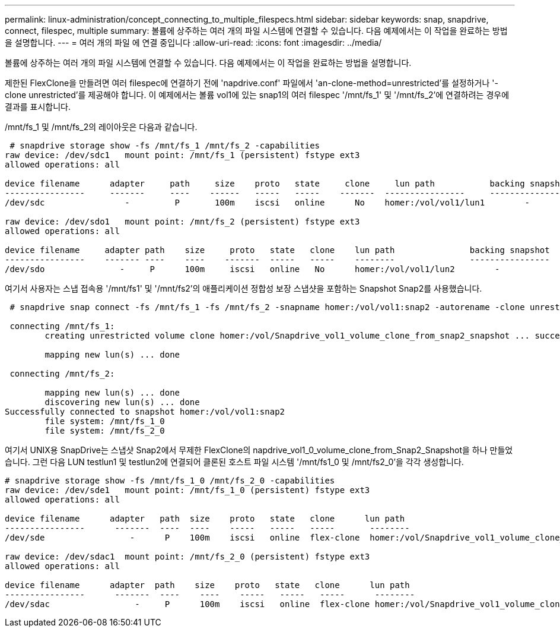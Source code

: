 ---
permalink: linux-administration/concept_connecting_to_multiple_filespecs.html 
sidebar: sidebar 
keywords: snap, snapdrive, connect, filespec, multiple 
summary: 볼륨에 상주하는 여러 개의 파일 시스템에 연결할 수 있습니다. 다음 예제에서는 이 작업을 완료하는 방법을 설명합니다. 
---
= 여러 개의 파일 에 연결 중입니다
:allow-uri-read: 
:icons: font
:imagesdir: ../media/


[role="lead"]
볼륨에 상주하는 여러 개의 파일 시스템에 연결할 수 있습니다. 다음 예제에서는 이 작업을 완료하는 방법을 설명합니다.

제한된 FlexClone을 만들려면 여러 filespec에 연결하기 전에 'napdrive.conf' 파일에서 'an-clone-method=unrestricted'를 설정하거나 '-clone unrestricted'를 제공해야 합니다. 이 예제에서는 볼륨 vol1에 있는 snap1의 여러 filespec '/mnt/fs_1' 및 '/mnt/fs_2'에 연결하려는 경우에 결과를 표시합니다.

/mnt/fs_1 및 /mnt/fs_2의 레이아웃은 다음과 같습니다.

[listing]
----
 # snapdrive storage show -fs /mnt/fs_1 /mnt/fs_2 -capabilities
raw device: /dev/sdc1   mount point: /mnt/fs_1 (persistent) fstype ext3
allowed operations: all

device filename      adapter     path     size    proto   state     clone     lun path           backing snapshot
----------------     -------     ----    ------   -----   -----    -------  ----------------     ----------------
/dev/sdc                -         P       100m    iscsi   online      No    homer:/vol/vol1/lun1        -

raw device: /dev/sdo1   mount point: /mnt/fs_2 (persistent) fstype ext3
allowed operations: all

device filename     adapter path    size     proto   state   clone    lun path               backing snapshot
----------------    ------- ----    ----    -------  -----   -----    --------               ----------------
/dev/sdo               -     P      100m     iscsi   online   No      homer:/vol/vol1/lun2        -
----
여기서 사용자는 스냅 접속용 '/mnt/fs1' 및 '/mnt/fs2'의 애플리케이션 정합성 보장 스냅샷을 포함하는 Snapshot Snap2를 사용했습니다.

[listing]
----
 # snapdrive snap connect -fs /mnt/fs_1 -fs /mnt/fs_2 -snapname homer:/vol/vol1:snap2 -autorename -clone unrestricted

 connecting /mnt/fs_1:
        creating unrestricted volume clone homer:/vol/Snapdrive_vol1_volume_clone_from_snap2_snapshot ... success

        mapping new lun(s) ... done

 connecting /mnt/fs_2:

        mapping new lun(s) ... done
        discovering new lun(s) ... done
Successfully connected to snapshot homer:/vol/vol1:snap2
        file system: /mnt/fs_1_0
        file system: /mnt/fs_2_0
----
여기서 UNIX용 SnapDrive는 스냅샷 Snap2에서 무제한 FlexClone의 napdrive_vol1_0_volume_clone_from_Snap2_Snapshot을 하나 만들었습니다. 그런 다음 LUN testlun1 및 testlun2에 연결되어 클론된 호스트 파일 시스템 '/mnt/fs1_0 및 /mnt/fs2_0'을 각각 생성합니다.

[listing]
----
# snapdrive storage show -fs /mnt/fs_1_0 /mnt/fs_2_0 -capabilities
raw device: /dev/sde1   mount point: /mnt/fs_1_0 (persistent) fstype ext3
allowed operations: all

device filename      adapter   path  size    proto   state   clone      lun path                                                         backing snapshot
----------------      -------  ----  ----    -----   -----   -----       --------                                                        ----------------
/dev/sde                 -      P    100m    iscsi   online  flex-clone  homer:/vol/Snapdrive_vol1_volume_clone_from_snap2_snapshot/lun1   vol1:snap2

raw device: /dev/sdac1  mount point: /mnt/fs_2_0 (persistent) fstype ext3
allowed operations: all

device filename      adapter  path    size    proto   state   clone      lun path                                                            backing snapshot
----------------      -------  ----    ----    -----   -----   -----      --------                                                           ----------------
/dev/sdac                 -     P      100m    iscsi   online  flex-clone homer:/vol/Snapdrive_vol1_volume_clone_from_snap2_snapshot/lun2     vol1:snap2
----
